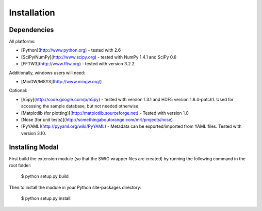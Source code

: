 Installation
============

Dependencies
------------

All platforms:

* [Python](http://www.python.org) - tested with 2.6
* [SciPy/NumPy](http://www.scipy.org) - tested with NumPy 1.4.1 and SciPy 0.8
* [FFTW3](http://www.fftw.org) - tested with version 3.2.2

Additionally, windows users will need:

* [MinGW/MSYS](http://www.mingw.org/)

Optional:

* [h5py](http://code.google.com/p/h5py) - tested with version 1.3.1 and HDF5 version 1.8.4-patch1. Used for accessing the
  sample database, but not needed otherwise.
* [Matplotlib (for plotting)](http://matplotlib.sourceforge.net) - Tested with version 1.0
* [Nose (for unit tests)](http://somethingaboutorange.com/mrl/projects/nose)
* [PyYAML](http://pyyaml.org/wiki/PyYAML) - Metadata can be exported/imported from YAML files. Tested with version 3.10.


Installing Modal
----------------

First build the extension module (so that the SWIG wrapper files are created) by running
the following command in the root folder:

    $ python setup.py build

Then to install the module in your Python site-packages directory:

    $ python setup.py install
